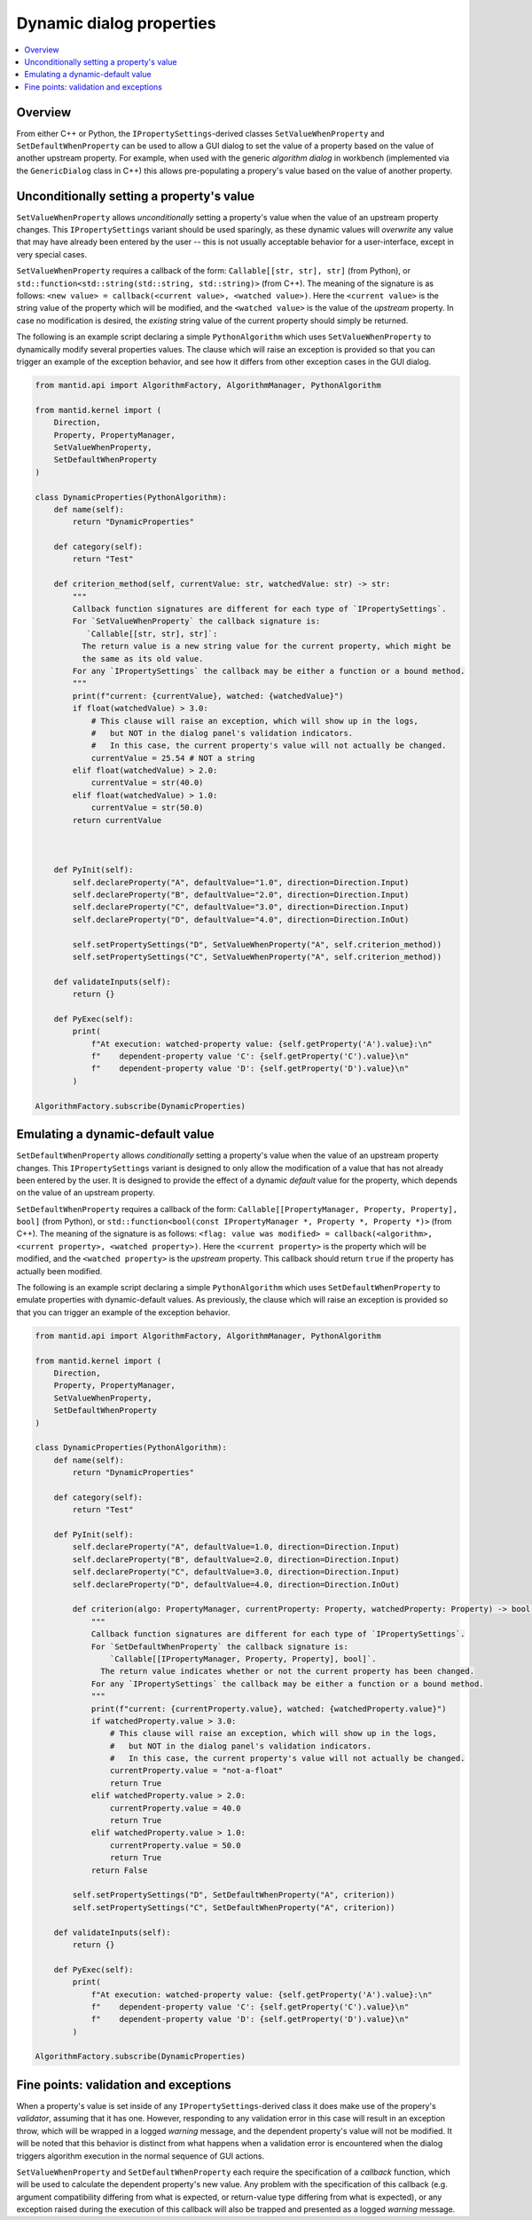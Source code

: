 .. _DynamicProperties:

=========================
Dynamic dialog properties
=========================

.. contents::
  :local:

Overview
--------

From either C++ or Python, the ``IPropertySettings``-derived classes ``SetValueWhenProperty`` and ``SetDefaultWhenProperty`` can be used to allow a GUI dialog to set the value of a property based on the value of another upstream property.  For example, when used with the generic *algorithm dialog* in workbench (implemented via the ``GenericDialog`` class in C++) this allows pre-populating a propery's value based on the value of another property.

Unconditionally setting a property's value
------------------------------------------

``SetValueWhenProperty`` allows *unconditionally* setting a property's value when the value of an upstream property changes.
This ``IPropertySettings`` variant should be used sparingly, as these dynamic values will *overwrite* any value that may have already been entered by the user -- this is not usually acceptable behavior for a user-interface, except in very special cases.

``SetValueWhenProperty`` requires a callback of the form: ``Callable[[str, str], str]`` (from Python), or ``std::function<std::string(std::string, std::string)>`` (from C++).  The meaning of the signature is as follows:  ``<new value> = callback(<current value>, <watched value>)``.  Here the ``<current value>`` is the string value of the property which will be modified, and the ``<watched value>`` is the value of the *upstream* property.  In case no modification is desired, the *existing* string value of the current property should simply be returned.

The following is an example script declaring a simple ``PythonAlgorithm`` which uses ``SetValueWhenProperty`` to dynamically modify several properties values.  The clause which will raise an exception is provided so that you can trigger an example of the exception behavior, and see how it differs from other exception cases in the GUI dialog.

.. code-block:: python

    from mantid.api import AlgorithmFactory, AlgorithmManager, PythonAlgorithm

    from mantid.kernel import (
        Direction,
        Property, PropertyManager,
        SetValueWhenProperty,
        SetDefaultWhenProperty
    )

    class DynamicProperties(PythonAlgorithm):
        def name(self):
            return "DynamicProperties"

        def category(self):
            return "Test"

        def criterion_method(self, currentValue: str, watchedValue: str) -> str:
            """
            Callback function signatures are different for each type of `IPropertySettings`.
            For `SetValueWhenProperty` the callback signature is:
               `Callable[[str, str], str]`:
              The return value is a new string value for the current property, which might be
              the same as its old value.
            For any `IPropertySettings` the callback may be either a function or a bound method.
            """
            print(f"current: {currentValue}, watched: {watchedValue}")
            if float(watchedValue) > 3.0:
                # This clause will raise an exception, which will show up in the logs,
                #   but NOT in the dialog panel's validation indicators.
                #   In this case, the current property's value will not actually be changed.
                currentValue = 25.54 # NOT a string
            elif float(watchedValue) > 2.0:
                currentValue = str(40.0)
            elif float(watchedValue) > 1.0:
                currentValue = str(50.0)
            return currentValue



        def PyInit(self):
            self.declareProperty("A", defaultValue="1.0", direction=Direction.Input)
            self.declareProperty("B", defaultValue="2.0", direction=Direction.Input)
            self.declareProperty("C", defaultValue="3.0", direction=Direction.Input)
            self.declareProperty("D", defaultValue="4.0", direction=Direction.InOut)

            self.setPropertySettings("D", SetValueWhenProperty("A", self.criterion_method))
            self.setPropertySettings("C", SetValueWhenProperty("A", self.criterion_method))

        def validateInputs(self):
            return {}

        def PyExec(self):
            print(
                f"At execution: watched-property value: {self.getProperty('A').value}:\n"
                f"    dependent-property value 'C': {self.getProperty('C').value}\n"
                f"    dependent-property value 'D': {self.getProperty('D').value}\n"
            )

    AlgorithmFactory.subscribe(DynamicProperties)


Emulating a dynamic-default value
---------------------------------

``SetDefaultWhenProperty`` allows *conditionally* setting a property's value when the value of an upstream property changes.
This ``IPropertySettings`` variant is designed to only allow the modification of a value that has not already been entered by the user.
It is designed to provide the effect of a dynamic *default* value for the property, which depends on the value of an upstream property.

``SetDefaultWhenProperty`` requires a callback of the form: ``Callable[[PropertyManager, Property, Property], bool]`` (from Python), or ``std::function<bool(const IPropertyManager *, Property *, Property *)>`` (from C++).  The meaning of the signature is as follows:  ``<flag: value was modified> = callback(<algorithm>, <current property>, <watched property>)``.  Here the ``<current property>`` is the property which will be modified, and the ``<watched property>`` is the *upstream* property.  This callback should return ``true`` if the property has actually been modified.

The following is an example script declaring a simple ``PythonAlgorithm`` which uses ``SetDefaultWhenProperty`` to emulate properties with dynamic-default values.  As previously, the clause which will raise an exception is provided so that you can trigger an example of the exception behavior.

.. code-block:: python

    from mantid.api import AlgorithmFactory, AlgorithmManager, PythonAlgorithm

    from mantid.kernel import (
        Direction,
        Property, PropertyManager,
        SetValueWhenProperty,
        SetDefaultWhenProperty
    )

    class DynamicProperties(PythonAlgorithm):
        def name(self):
            return "DynamicProperties"

        def category(self):
            return "Test"

        def PyInit(self):
            self.declareProperty("A", defaultValue=1.0, direction=Direction.Input)
            self.declareProperty("B", defaultValue=2.0, direction=Direction.Input)
            self.declareProperty("C", defaultValue=3.0, direction=Direction.Input)
            self.declareProperty("D", defaultValue=4.0, direction=Direction.InOut)

            def criterion(algo: PropertyManager, currentProperty: Property, watchedProperty: Property) -> bool:
                """
                Callback function signatures are different for each type of `IPropertySettings`.
                For `SetDefaultWhenProperty` the callback signature is:
                    `Callable[[IPropertyManager, Property, Property], bool]`.
                  The return value indicates whether or not the current property has been changed.
                For any `IPropertySettings` the callback may be either a function or a bound method.
                """
                print(f"current: {currentProperty.value}, watched: {watchedProperty.value}")
                if watchedProperty.value > 3.0:
                    # This clause will raise an exception, which will show up in the logs,
                    #   but NOT in the dialog panel's validation indicators.
                    #   In this case, the current property's value will not actually be changed.
                    currentProperty.value = "not-a-float"
                    return True
                elif watchedProperty.value > 2.0:
                    currentProperty.value = 40.0
                    return True
                elif watchedProperty.value > 1.0:
                    currentProperty.value = 50.0
                    return True
                return False

            self.setPropertySettings("D", SetDefaultWhenProperty("A", criterion))
            self.setPropertySettings("C", SetDefaultWhenProperty("A", criterion))

        def validateInputs(self):
            return {}

        def PyExec(self):
            print(
                f"At execution: watched-property value: {self.getProperty('A').value}:\n"
                f"    dependent-property value 'C': {self.getProperty('C').value}\n"
                f"    dependent-property value 'D': {self.getProperty('D').value}\n"
            )

    AlgorithmFactory.subscribe(DynamicProperties)


Fine points: validation and exceptions
--------------------------------------

When a property's value is set inside of any ``IPropertySettings``-derived class it does make use of the propery's *validator*, assuming that it has one.  However, responding to any validation error in this case will result in an exception throw, which will be wrapped in a logged *warning* message, and the dependent property's value will not be modified.  It will be noted that this behavior is distinct from what happens when a validation error is encountered when the dialog triggers algorithm execution in the normal sequence of GUI actions.

``SetValueWhenProperty`` and ``SetDefaultWhenProperty`` each require the specification of a *callback* function, which will be used to calculate the dependent property's new value.  Any problem with the specification of this callback (e.g. argument compatibility differing from what is expected, or return-value type differing from what is expected), or any exception raised during the execution of this callback will also be trapped and presented as a logged *warning* message.
